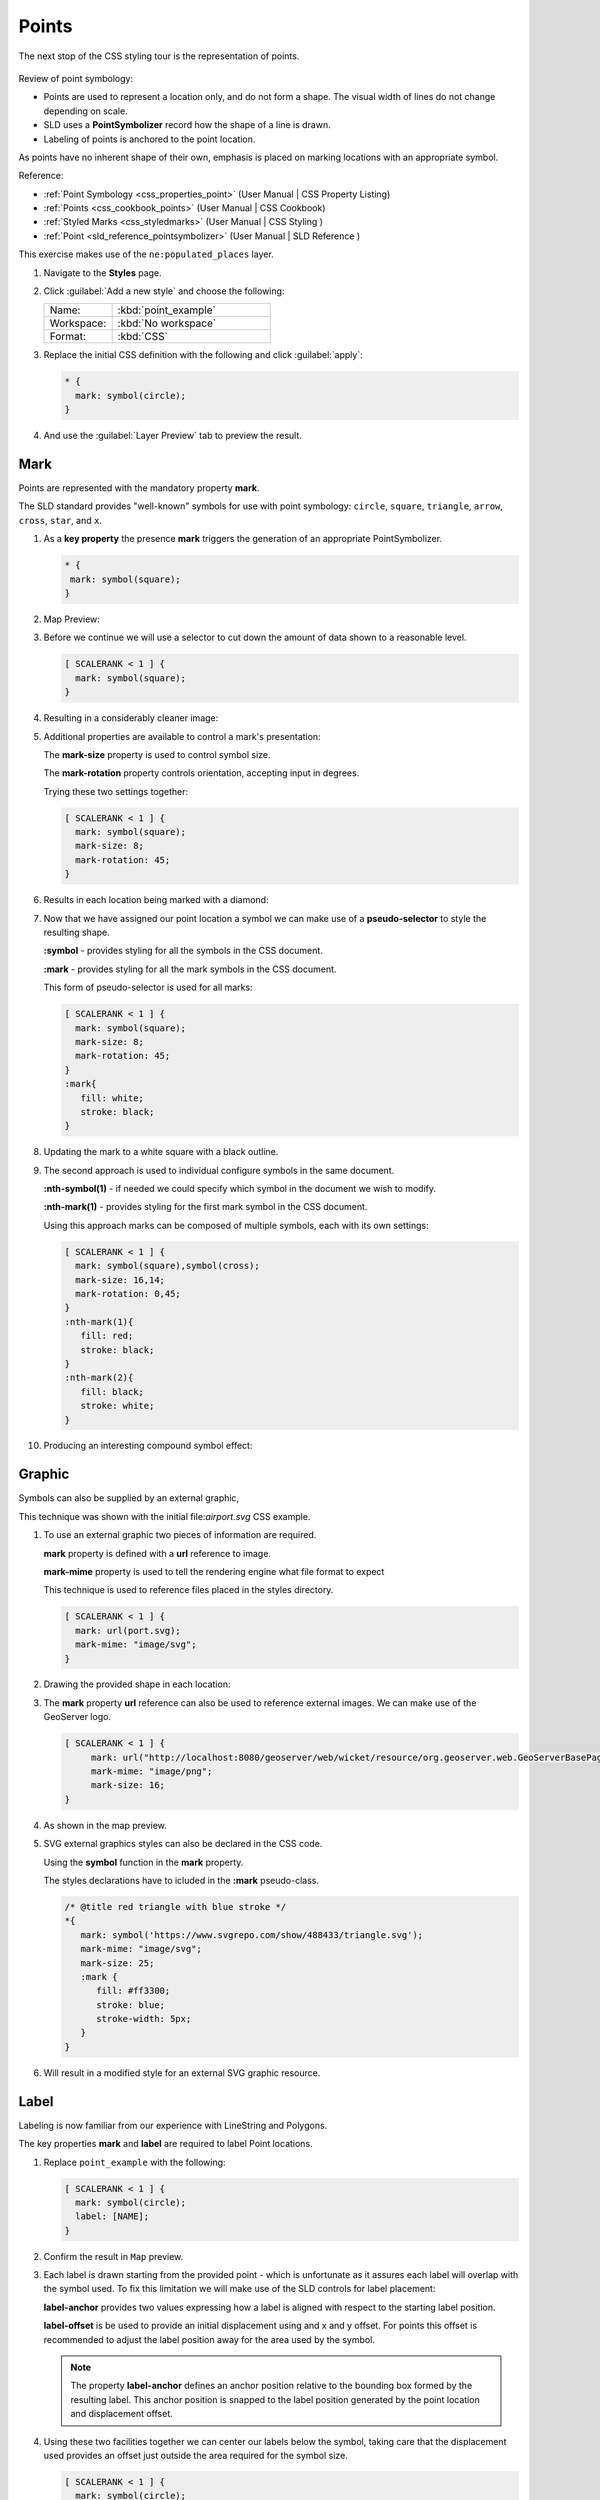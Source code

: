 .. _styling_workshop_css_point:

Points
======

The next stop of the CSS styling tour is the representation of points. 

.. figure:: ../style/img/PointSymbology.svg

Review of point symbology:

* Points are used to represent a location only, and do not form a shape. The visual width of lines do not change depending on scale.

* SLD uses a **PointSymbolizer** record how the shape of a line is drawn.

* Labeling of points is anchored to the point location.

As points have no inherent shape of their own, emphasis is placed on marking locations with an appropriate symbol.

Reference:

* :ref:`Point Symbology <css_properties_point>` (User Manual | CSS Property Listing)
* :ref:`Points <css_cookbook_points>` (User Manual | CSS Cookbook)
* :ref:`Styled Marks <css_styledmarks>` (User Manual | CSS Styling )
* :ref:`Point <sld_reference_pointsymbolizer>` (User Manual | SLD Reference )

This exercise makes use of the ``ne:populated_places`` layer.

#. Navigate to the **Styles** page.

#. Click :guilabel:`Add a new style` and choose the following:

   .. list-table:: 
      :widths: 30 70
      :header-rows: 0

      * - Name:
        - :kbd:`point_example`
      * - Workspace:
        - :kbd:`No workspace`
      * - Format:
        - :kbd:`CSS`

#. Replace the initial CSS definition with the following and click :guilabel:`apply`:

   .. code-block:: css

      * {
        mark: symbol(circle);
      }

#. And use the :guilabel:`Layer Preview` tab to preview the result.

   .. image:: ../style/img/point_03_map.png

Mark
----

Points are represented with the mandatory property **mark**.

.. image:: ../style/img/PointSymbology.svg

The SLD standard provides "well-known" symbols for use with point symbology: ``circle``, ``square``, ``triangle``, ``arrow``, ``cross``, ``star``, and ``x``.

#. As a **key property** the presence **mark** triggers the generation of an appropriate PointSymbolizer.

   .. code-block:: css
   
      * {
       mark: symbol(square);
      }

#. Map Preview:

   .. image:: ../style/img/point_mark_1.png

#. Before we continue we will use a selector to cut down the amount of data shown to a reasonable level.

   .. code-block:: css
   
      [ SCALERANK < 1 ] {
        mark: symbol(square);
      }

#. Resulting in a considerably cleaner image:
   
   .. image:: ../style/img/point_mark_2.png

#. Additional properties are available to control a mark's presentation:

   The **mark-size** property is used to control symbol size.

   The **mark-rotation** property controls orientation, accepting input in degrees.
   
   Trying these two settings together:

   .. code-block:: css

      [ SCALERANK < 1 ] {
        mark: symbol(square);
        mark-size: 8;
        mark-rotation: 45;
      }

#. Results in each location being marked with a diamond:
   
   .. image:: ../style/img/point_mark_3.png

#. Now that we have assigned our point location a symbol we can make use of a **pseudo-selector** to style the resulting shape.

   **:symbol** - provides styling for all the symbols in the CSS document.

   **:mark** - provides styling for all the mark symbols in the CSS document.
   
   This form of pseudo-selector is used for all marks:

   .. code-block:: css

      [ SCALERANK < 1 ] {
        mark: symbol(square);
        mark-size: 8;
        mark-rotation: 45;
      }
      :mark{
         fill: white;
         stroke: black;
      }

#. Updating the mark to a white square with a black outline.

   .. image:: ../style/img/point_mark_4.png

#. The second approach is used to individual configure symbols in the same document.

   **:nth-symbol(1)** - if needed we could specify which symbol in the document we wish to modify.

   **:nth-mark(1)** - provides styling for the first mark symbol in the CSS document.
   
   Using this approach marks can be composed of multiple symbols, each with its own settings:

   .. code-block:: css

      [ SCALERANK < 1 ] {
        mark: symbol(square),symbol(cross);
        mark-size: 16,14;
        mark-rotation: 0,45;
      }
      :nth-mark(1){
         fill: red;
         stroke: black;
      }
      :nth-mark(2){
         fill: black;
         stroke: white;
      }

#. Producing an interesting compound symbol effect:

   .. image:: ../style/img/point_mark_5.png

Graphic
-------

Symbols can also be supplied by an external graphic,

.. image:: ../style/img/Point_Graphic_CSS.svg

This technique was shown with the initial file:`airport.svg` CSS example.

#. To use an external graphic two pieces of information are required.

   **mark** property is defined with a **url** reference to image.
   
   **mark-mime** property is used to tell the rendering engine what file format to expect
   
   This technique is used to reference files placed in the styles directory.
    
   .. code-block:: css

      [ SCALERANK < 1 ] {
        mark: url(port.svg);
        mark-mime: "image/svg";
      }

#. Drawing the provided shape in each location:

   .. image:: ../style/img/point_graphic_1.png

#. The **mark** property **url** reference can also be used to reference external images. We can make use of the GeoServer logo.

   .. code-block:: css

      [ SCALERANK < 1 ] {
           mark: url("http://localhost:8080/geoserver/web/wicket/resource/org.geoserver.web.GeoServerBasePage/img/logo.png");
           mark-mime: "image/png";
           mark-size: 16;
      }

#. As shown in the map preview.

   .. image:: ../style/img/point_graphic_2.png

#. SVG external graphics styles can also be declared in the CSS code.
   
   Using the **symbol** function in the **mark** property.

   The styles declarations have to icluded in the **:mark** pseudo-class.

   .. code-block:: scss

      /* @title red triangle with blue stroke */
      *{
         mark: symbol('https://www.svgrepo.com/show/488433/triangle.svg');
         mark-mime: "image/svg";
         mark-size: 25;
         :mark {
            fill: #ff3300;
            stroke: blue;
            stroke-width: 5px;
         }
      }

#. Will result in a modified style for an external SVG graphic resource.

   .. image:: ../style/img/point_graphic_3.png 

Label
-----

Labeling is now familiar from our experience with LineString and Polygons.

.. image:: ../style/img/Point_Label_CSS.svg

The key properties **mark** and **label** are required to label Point locations.

#. Replace ``point_example`` with the following:

   .. code-block:: css

      [ SCALERANK < 1 ] {
        mark: symbol(circle);
        label: [NAME];
      }

#. Confirm the result in ``Map`` preview.

   .. image:: ../style/img/point_label_1.png

#. Each label is drawn starting from the provided point - which is unfortunate as it assures each label will overlap with the symbol used. To fix this limitation we will make use of the SLD controls for label placement:

   **label-anchor** provides two values expressing how a label is aligned with respect to the starting label position.

   **label-offset** is be used to provide an initial displacement using and x and y offset. For points this offset is recommended to adjust the label position away for the area used by the symbol.
   
   .. note::
   
      The property **label-anchor** defines an anchor position relative to the bounding box formed by the resulting label.  This anchor position is snapped to the label position generated by the point location and displacement offset.

#. Using these two facilities together we can center our labels below the symbol, taking care that the displacement used provides an offset just outside the area required for the symbol size.

   .. code-block:: css

      [ SCALERANK < 1 ] {
        mark: symbol(circle);
        mark-size: 10;
     
        label: [NAME];
        label-offset: 0 -12;
        label-anchor: 0.5 1.0;

        font-fill: black;
      }

#. Each label is now placed under the mark.
   
   .. image:: ../style/img/point_label_2.png

#. One remaining issue is the overlap between labels and symbols.
   
   GeoServer provides a vendor specific parameter to allow symbols to take part in label conflict resolution, preventing labels from overlapping any symbols. This severely limits the area available for labeling and is best used in conjunction with a large maximum displacement vendor option.

   **mark-label-obstacle** vendor parameter asks the rendering engine to avoid drawing labels over top of the indicated symbol.
   
   **label-max-displacement** vendor parameter provides the rendering engine a maximum distance it is allowed to move labels during conflict resolution.

   **label-padding** vendor parameter tells the rendering engine to provide a minimum distance between the labels on the map, ensuring they do not overlap.
   
   Update our example to use these settings:

   .. code-block:: css

      [ SCALERANK < 1 ] {
        mark: symbol(circle);
        mark-size: 10;
     
        label: [NAME];
        label-offset: 0 -12;
        label-anchor: 0.5 1.0;

        font-fill: black;

        mark-label-obstacle: true;
        label-max-displacement: 100;
        label-padding: 2;
      }

#. Resulting in a considerably cleaner image:

   .. image:: ../style/img/point_label_3.png

Dynamic Styling
---------------

#. We will quickly use **scalerank** to select content based on @scale selectors.

   .. code-block:: css

      [@scale < 4000000] {
         mark: symbol(circle);
      }
      [@scale > 4000000] [@scale < 8000000] [SCALERANK < 7] {
         mark: symbol(circle);
      }

      [@scale > 8000000] [@scale < 17000000] [SCALERANK < 5] {
         mark: symbol(circle);
      }

      [@scale > 17000000] [@scale < 35000000] [SCALERANK < 4] {
         mark: symbol(circle);
      }

      [@scale > 35000000] [@scale < 70000000][SCALERANK < 3] {
         mark: symbol(circle);
      }

      [@scale > 70000000] [@scale < 140000000][SCALERANK < 2] {
         mark: symbol(circle);
      }
   
      [@scale > 140000000] [SCALERANK < 1] {
        mark: symbol(circle);
      }
   
      * {
        mark-size: 6;
      }

#. Click :guilabel:`Submit` to update the :guilabel:`Map` after each step.

   .. image:: ../style/img/point_04_scale.png

#. To add labeling we must use both the **key properties** mark and label in each scale selector, using rule cascading to define the mark-size and font information once.

   .. code-block:: css

      [@scale < 4000000] {
         mark: symbol(circle);
         label: [NAME];
      }
      [@scale > 4000000] [@scale < 8000000] [SCALERANK < 7] {
         mark: symbol(circle);
         label: [NAME];
      }

      [@scale > 8000000] [@scale < 17000000] [SCALERANK < 5] {
         mark: symbol(circle);
         label: [NAME];
      }

      [@scale > 17000000] [@scale < 35000000] [SCALERANK < 4] {
         mark: symbol(circle);
         label: [NAME];
      }

      [@scale > 35000000] [@scale < 70000000][SCALERANK < 3] {
         mark: symbol(circle);
         label: [NAME];
      }

      [@scale > 70000000] [@scale < 140000000][SCALERANK < 2] {
         mark: symbol(circle);
         label: [NAME];
      }

      [@scale > 140000000] [SCALERANK < 1] {
         mark: symbol(circle);
         label: [NAME];
      }
   
      * {
        mark-size: 6;

        font-fill: black;
        font-family: "Arial";
        font-size: 10;
      }
   
   .. image:: ../style/img/point_05_label.png

#. We will use **label-offset** and **label-anchor** to position the label above each symbol.

   Add the following two lines to the :kbd:`*` selector:

   .. code-block:: css
      :emphasize-lines: 8,9
      
      * {
        mark-size: 6;

        font-fill: black;
        font-family: "Arial";
        font-size: 10;

        label-anchor: 0.5 0;
        label-offset: 0 6;
      }

   .. image:: ../style/img/point_05_align.png

#. A little bit of work with vendor specific parameters will prevent our labels from colliding with each symbol, while giving the rendering engine some flexibility in how far it is allowed to relocate a label.

   Add the following vendor options to the :kbd:`*` selector:

   .. code-block:: css
      :emphasize-lines: 11-13
      
      * {
        mark-size: 6;

        font-fill: black;
        font-family: "Arial";
        font-size: 10;

        label-anchor: 0.5 0;
        label-offset: 0 6;

        mark-label-obstacle: true;
        label-max-displacement: 90;
        label-padding: 2;
      }

   .. image:: ../style/img/point_06_relocate.png

#. Now that we have clearly labeled our cities, zoom into an area you are familiar with and we can look at changing symbology on a case-by-case basis.

   We have used expressions previous to generate an appropriate label. Expressions can also be used for many other property settings.

   The ``ne:populated_places`` layer provides several attributes specifically to make styling easier:

   * **SCALERANK**: we have already used this attribute to control the level of detail displayed

   * **LABELRANK**: hint used for conflict resolution, allowing important cities such as capitals to be labeled even when they are close to a larger neighbor.

   * **FEATURECLA**: used to indicate different types of cities. We will check for :kbd:`Admin-0 capital` cities.

   The first thing we will do is calculate the **mark-size** using a quick expression::
   
      [10-(SCALERANK/2)]

   This expression should result in sizes between 5 and 9 and will need to be applied to both **mark-size** and **label-offset**.

   Rather than the "first come first served" default to resolve labeling conflicts we can manually provide GeoServer with a label priority. The expression provided is calculated for each label, in the event of a conflict the label with the highest priority takes precedence.

   The LABELRANK attribute goes from 1 through 10 and needs to be flipped around before use as a GeoServer label priority::
   
      [10 - LABELRANK]
   
   This expression will result in values between 0 and 10 and will be used for the **label-priority**.

   .. code-block:: css
      :emphasize-lines: 2,9

      * {
        mark-size: [10-(SCALERANK/2)];

        font-fill: black;
        font-family: "Arial";
        font-size: 10;

        label-anchor: 0.5 0;
        label-offset: 0 [10-(SCALERANK/2)];

        mark-label-obstacle: true;
        label-max-displacement: 90;
        label-padding: 2;
        label-priority: [10 - LABELRANK];
      }
   
   .. image:: ../style/img/point_07_expression.png

#. Next we can use ``FEATURECLA`` to check for capital cities.

   Adding a selector for capital cities at the top of the file:

   .. code-block:: css

      /* capitals */
      [@scale < 70000000]
      [FEATURECLA = 'Admin-0 capital']  {
         mark: symbol(star);
         label: [NAME];
      }
      [@scale > 70000000] [SCALERANK < 2]
      [FEATURECLA = 'Admin-0 capital']  {
         mark: symbol(star);
         label: [NAME];
      }
   
   And updating the populated places selectors to ignore capital cities:

   .. code-block:: css

      /* populated places */
      [@scale < 4000000]
      [FEATURECLA <> 'Admin-0 capital'] {
         mark: symbol(circle);
         label: [NAME];
      }
      [@scale > 4000000] [@scale < 8000000] [SCALERANK < 7]
      [FEATURECLA <> 'Admin-0 capital'] {
         mark: symbol(circle);
         label: [NAME];
      }

      [@scale > 8000000] [@scale < 17000000] [SCALERANK < 5]
      [FEATURECLA <> 'Admin-0 capital'] {
         mark: symbol(circle);
         label: [NAME];
      }

      [@scale > 17000000] [@scale < 35000000] [SCALERANK < 4]
      [FEATURECLA <> 'Admin-0 capital'] {
         mark: symbol(circle);
         label: [NAME];
      }

      [@scale > 35000000] [@scale < 70000000][SCALERANK < 3]
      [FEATURECLA <> 'Admin-0 capital'] {
         mark: symbol(circle);
         label: [NAME];
      }

      [@scale > 70000000] [@scale < 140000000][SCALERANK < 2]
      [FEATURECLA <> 'Admin-0 capital'] {
         mark: symbol(circle);
         label: [NAME];
      }

      [@scale > 140000000] [SCALERANK < 1]
      [FEATURECLA <> 'Admin-0 capital'] {
         mark: symbol(circle);
         label: [NAME];
      }

   .. image:: ../style/img/point_08_symbol.png

#. Finally we can fill in the capital city symbols using a combination of a selector to detect capital cities, and pseudo selector to provide mark styling.

   .. code-block:: css
   
      [FEATURECLA = 'Admin-0 capital'] :mark {
        fill: black;
      }

      :symbol {
        fill: gray;
        stroke: black;
      }

   .. image:: ../style/img/point_09_fill.png

#. If you would like to check your work the final file is here: :download:`point_example.css <../files/point_example.css>`

Bonus
-----

.. only:: instructor

   .. admonition:: Instructor Notes 

      The exercise section does not review the examples above, instead it explores the use of: 

      * scale and attribute selectors
      * recode to map from attribute to symbol
      * interpolate to change size by population

.. _css.point.q1:

Challenge Geometry Location
^^^^^^^^^^^^^^^^^^^^^^^^^^^
   
.. only:: instructor
  
   .. admonition:: Instructor Notes 

      As usual Explore invites readers to reapply the material covered in a slightly different context or dataset.
 
      The use of selectors using the roads **type** attribute provides this opportunity.

#. The **mark** property can be used to render any geometry content.

#. **Challenge:** Try this yourself by rendering a polygon layer using a **mark** property. 

   .. note:: Answer :ref:`discussed <ysld.point.a1>` at the end of the workbook.

.. _css.point.q2:

Explore Dynamic Symbolization
^^^^^^^^^^^^^^^^^^^^^^^^^^^^^

#. We went to a lot of work to set up selectors to choose between symbol(star) and symbol(circle) for capital cities.

   This approach is straightforward when applied in isolation:

   .. code-block:: css

      [FEATURECLA = 'Admin-0 capital'] {
         mark: symbol(star);
      }
      [FEATURECLA <> 'Admin-0 capital'] {
         mark: symbol(circle);
      }

   When combined with checking another attribute, or checking @scale as in our example, this approach can quickly lead to many rules which can be difficult to keep straight.
   
#. Taking a closer look both ``symbol()`` and ``url()`` can actually be expressed using a string:

   .. code-block:: css

      [FEATURECLA = 'Admin-0 capital'] {
         mark: symbol("star");
      }
   
   Which is represented in SLD as:
   
   .. code-block:: xml
   
       <sld:PointSymbolizer>
         <sld:Graphic>
            <sld:Mark>
               <sld:WellKnownName>star</sld:WellKnownName>
               <sld:Fill/>
               <sld:Stroke/>
            </sld:Mark>
         </sld:Graphic>
      </sld:PointSymbolizer>

#. GeoServer recognizes this limitation of SLD Mark and ExternalGraphic and provides an opportunity for dynamic symbolization.

   This is accomplished by embedding a small CQL expression in the string passed to symbol or url. This sub-expression is isolated with :kbd:`${ }` as shown:

   .. code-block:: css
      
      * {
         mark: symbol(
           "${if_then_else(equalTo(FEATURECLA,'Admin-0 capital'),'star','circle')}"
         );
      }
      
   Which is represented in SLD as:
   
   .. code-block:: xml
   
       <sld:PointSymbolizer>
         <sld:Graphic>
            <sld:Mark>
               <sld:WellKnownName>${if_then_else(equalTo(FEATURECLA,'Admin-0 capital'),'star','circle')}</sld:WellKnownName>
               <sld:Fill/>
               <sld:Stroke/>
            </sld:Mark>
         </sld:Graphic>
      </sld:PointSymbolizer>
   
#. **Challenge:** Use this approach to rewrite the *Dynamic Styling* example.

   .. note:: Answer :ref:`provided <ysld.point.a2>` at the end of the workbook.

.. hide:

   #. Challenge: Use the **Interpolate** function to smoothly change **mark-size** based on city population.

.. _css.point.q3:

Challenge Layer Group
^^^^^^^^^^^^^^^^^^^^^

#. Use a **Layer Group** to explore how symbology works together to form a map.
   
   * ne:NE1
   * ne:states_provincces_shp
   * ne: populated_places

#. To help start things out here is a style for ``ne:states_provinces_shp``:

   .. code-block:: css

      * {     
         fill: white,[
          recode(mapcolor9,
            1,'#8dd3c7', 2,'#ffffb3', 3,'#bebada',
            4,'#fb8072', 5,'#80b1d3', 6,'#fdb462',
            7,'#b3de69', 8,'#fccde5', 9,'#d9d9d9')
         ];
         fill-opacity: 05%,50%;
      
         stroke: black;
         stroke-width: 0.25;
         stroke-opacity: 50%;
      }

#. This background is relatively busy and care must be taken to ensure both symbols and labels are clearly visible.

#. **Challenge:** Do your best to style populated_places over this busy background.
    
   Here is an example with labels for inspiration:

   .. image:: ../style/img/point_challenge_1.png

   .. note:: Answer :ref:`provided <ysld.point.a3>` at the end of the workbook.

Explore True Type Fonts
^^^^^^^^^^^^^^^^^^^^^^^

#. In addition to image formats GeoServer can make use other kinds of graphics, such as True Type fonts:

   .. code-block:: css

      * {
         mark: symbol("ttf://Webdings#0x0064");
      }
      :mark {
         stroke: blue;
      }
      
#. Additional fonts dropped in the :file:`styles` directory are available for use.
      
Explore Custom Graphics
^^^^^^^^^^^^^^^^^^^^^^^

#. The GeoServer rendering engine allows Java developers to hook in additional symbol support.
   
   This facility is used by GeoServer to offer the shapes used for pattern fills. Community extensions allow the use of simple custom shapes and even charts.

#. Support has been added for custom graphics using the WKT Geometry representation.

   .. code-block:: css

      * {
         mark: symbol("wkt://MULTILINESTRING((-0.25 -0.25, -0.125 -0.25), (0.125 -0.25, 0.25 -0.25), (-0.25 0.25, -0.125 0.25), (0.125 0.25, 0.25 0.25))");
      }
      :mark {
         stroke: blue;
      } 
